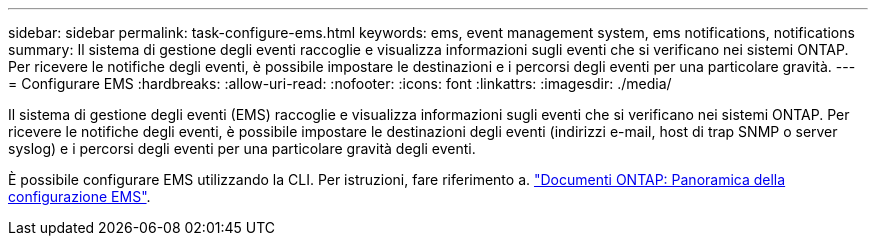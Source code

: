 ---
sidebar: sidebar 
permalink: task-configure-ems.html 
keywords: ems, event management system, ems notifications, notifications 
summary: Il sistema di gestione degli eventi raccoglie e visualizza informazioni sugli eventi che si verificano nei sistemi ONTAP. Per ricevere le notifiche degli eventi, è possibile impostare le destinazioni e i percorsi degli eventi per una particolare gravità. 
---
= Configurare EMS
:hardbreaks:
:allow-uri-read: 
:nofooter: 
:icons: font
:linkattrs: 
:imagesdir: ./media/


[role="lead"]
Il sistema di gestione degli eventi (EMS) raccoglie e visualizza informazioni sugli eventi che si verificano nei sistemi ONTAP. Per ricevere le notifiche degli eventi, è possibile impostare le destinazioni degli eventi (indirizzi e-mail, host di trap SNMP o server syslog) e i percorsi degli eventi per una particolare gravità degli eventi.

È possibile configurare EMS utilizzando la CLI. Per istruzioni, fare riferimento a. https://docs.netapp.com/us-en/ontap/error-messages/index.html["Documenti ONTAP: Panoramica della configurazione EMS"^].
